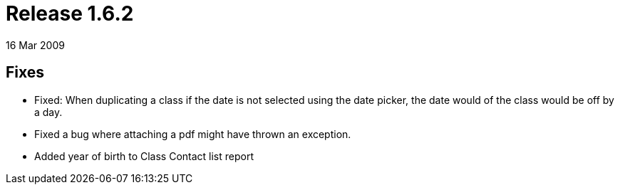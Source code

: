 = Release 1.6.2
16 Mar 2009


== Fixes

* Fixed: When duplicating a class if the date is not selected using the
date picker, the date would of the class would be off by a day.
* Fixed a bug where attaching a pdf might have thrown an exception.
* Added year of birth to Class Contact list report

